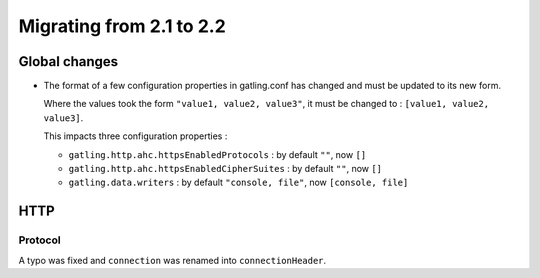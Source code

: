 .. _2.1-to-2.2:

#########################
Migrating from 2.1 to 2.2
#########################

Global changes
==============

* The format of a few configuration properties in gatling.conf has changed and must be updated to its new form.

  Where the values took the form ``"value1, value2, value3"``, it must be changed to : ``[value1, value2, value3]``.

  This impacts three configuration properties :

  * ``gatling.http.ahc.httpsEnabledProtocols`` : by default ``""``, now ``[]``
  * ``gatling.http.ahc.httpsEnabledCipherSuites`` : by default ``""``, now ``[]``
  * ``gatling.data.writers`` : by default ``"console, file"``, now ``[console, file]``

HTTP
====

Protocol
--------

A typo was fixed and ``connection`` was renamed into ``connectionHeader``.
